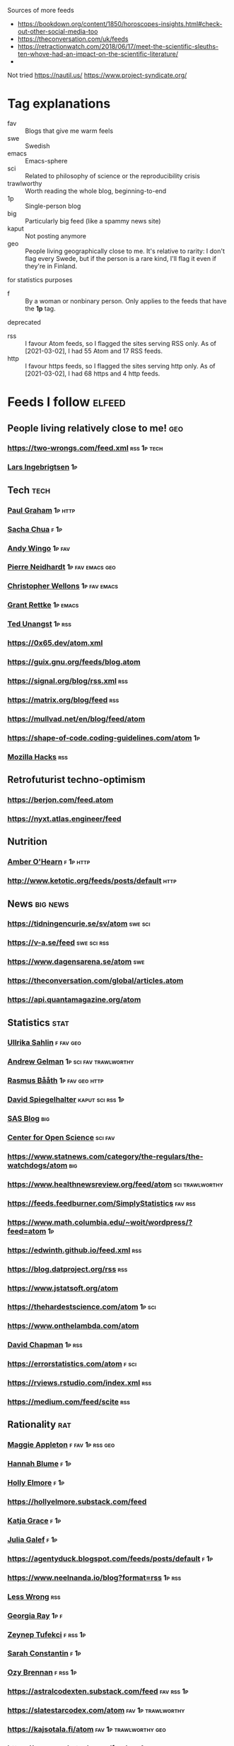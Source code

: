 :PROPERTIES:
:ID:       86fbc09a-8985-42fa-a740-edbf2ba3fb4d
:END:
#+OPTIONS: toc:nil num:nil

Sources of more feeds
- https://bookdown.org/content/1850/horoscopes-insights.html#check-out-other-social-media-too
- https://theconversation.com/uk/feeds
- https://retractionwatch.com/2018/06/17/meet-the-scientific-sleuths-ten-whove-had-an-impact-on-the-scientific-literature/
- 
  
Not tried
https://nautil.us/
https://www.project-syndicate.org/

* Tag explanations
- fav :: Blogs that give me warm feels
- swe :: Swedish
- emacs :: Emacs-sphere
- sci :: Related to philosophy of science or the reproducibility crisis
- trawlworthy :: Worth reading the whole blog, beginning-to-end
- 1p :: Single-person blog
- big :: Particularly big feed (like a spammy news site)
- kaput :: Not posting anymore
- geo :: People living geographically close to me. It's relative to rarity: I don't flag every Swede, but if the person is a rare kind, I'll flag it even if they're in Finland.
  
for statistics purposes
- f :: By a woman or nonbinary person. Only applies to the feeds that have the *1p* tag.

deprecated
- rss :: I favour Atom feeds, so I flagged the sites serving RSS only. As of [2021-03-02], I had 55 Atom and 17 RSS feeds.
- http :: I favour https feeds, so I flagged the sites serving http only. As of [2021-03-02], I had 68 https and 4 http feeds. 

* Feeds I follow                                                     :elfeed:
** People living relatively close to me!  :geo:
*** https://two-wrongs.com/feed.xml                       :rss:1p:tech:
*** [[https://lars.ingebrigtsen.no/atom][Lars Ingebrigtsen]]                                                  :1p:
** Tech :tech:
*** [[http://www.aaronsw.com/2002/feeds/pgessays.rss][Paul Graham]]                                                   :1p:http:
*** [[https://sachachua.com/blog/category/emacs/feed/atom/][Sacha Chua]]                                                       :f:1p:
*** [[https://wingolog.org/feed/atom][Andy Wingo]]                                                     :1p:fav:
*** [[https://ambrevar.xyz/atom.xml][Pierre Neidhardt]]                                     :1p:fav:emacs:geo:
*** [[https://nullprogram.com/feed][Christopher Wellons]]                                      :1p:fav:emacs:
*** [[https://www.wisdomandwonder.com/atom][Grant Rettke]]                                                 :1p:emacs:
*** [[https://flak.tedunangst.com/rss][Ted Unangst]]                                                    :1p:rss:
*** https://0x65.dev/atom.xml
*** https://guix.gnu.org/feeds/blog.atom
*** https://signal.org/blog/rss.xml                                   :rss:
*** https://matrix.org/blog/feed                                      :rss:
*** https://mullvad.net/en/blog/feed/atom
*** https://shape-of-code.coding-guidelines.com/atom                   :1p:
*** [[https://hacks.mozilla.org/feed][Mozilla Hacks]]                                                     :rss:
** Retrofuturist techno-optimism
*** https://berjon.com/feed.atom
*** https://nyxt.atlas.engineer/feed
** Nutrition
*** [[http://www.empiri.ca/feeds/posts/default][Amber O'Hearn]]                                                :f:1p:http:
*** http://www.ketotic.org/feeds/posts/default                       :http:
** News :big:news:
*** https://tidningencurie.se/sv/atom                             :swe:sci:
*** https://v-a.se/feed                                       :swe:sci:rss:
*** https://www.dagensarena.se/atom                                   :swe:
*** https://theconversation.com/global/articles.atom
*** https://api.quantamagazine.org/atom
** Statistics :stat:
*** [[https://evidence.blogg.lu.se/atom][Ullrika Sahlin]]                                              :f:fav:geo:
*** [[https://statmodeling.stat.columbia.edu/atom][Andrew Gelman]]                                  :1p:sci:fav:trawlworthy:
*** [[http://www.sumsar.net/atom.xml][Rasmus Bååth]]                                          :1p:fav:geo:http:
*** [[https://understandinguncertainty.org/rss.xml][David Spiegelhalter]]                                  :kaput:sci:rss:1p:
*** [[https://blogs.sas.com/content/hiddeninsights/feed/atom][SAS Blog]]                                                          :big:
*** [[https://www.cos.io/blog/atom.xml][Center for Open Science]]                              :sci:fav:
*** https://www.statnews.com/category/the-regulars/the-watchdogs/atom :big:
*** https://www.healthnewsreview.org/feed/atom            :sci:trawlworthy:
*** https://feeds.feedburner.com/SimplyStatistics  :fav:rss:
*** https://www.math.columbia.edu/~woit/wordpress/?feed=atom           :1p:
*** https://edwinth.github.io/feed.xml                                :rss:
*** https://blog.datproject.org/rss                                   :rss:
*** https://www.jstatsoft.org/atom
*** https://thehardestscience.com/atom                             :1p:sci:
*** https://www.onthelambda.com/atom
*** [[https://meaningness.com/rss.xml][David Chapman]]                                   :1p:rss:
*** https://errorstatistics.com/atom                                :f:sci:
*** https://rviews.rstudio.com/index.xml                              :rss:
*** https://medium.com/feed/scite                                     :rss:
** Rationality :rat:
*** [[https://maggieappleton.com/rss.xml][Maggie Appleton]]                                            :f:fav:1p:rss:geo:
*** [[https://alicorn.elcenia.com/rss.xml][Hannah Blume]]  :f:1p:
*** [[https://mhollyelmoreblog.wordpress.com/feed/][Holly Elmore]]  :f:1p: 
*** https://hollyelmore.substack.com/feed
*** [[https://meteuphoric.com/atom][Katja Grace]]                                                        :f:1p:
*** [[https://juliagalef.com/atom][Julia Galef]]                                                        :f:1p:
*** https://agentyduck.blogspot.com/feeds/posts/default  :f:1p:
*** https://www.neelnanda.io/blog?format=rss  :1p:rss:
*** [[https://www.greaterwrong.com/?format=rss][Less Wrong]]                                                        :rss:
*** [[https://eukaryotewritesblog.com/feed/][Georgia Ray]]  :1p:f:
*** [[https://zeynep.substack.com/feed][Zeynep Tufekci]]                                                 :f:rss:1p:
*** [[https://srconstantin.github.io/feed][Sarah Constantin]]  :f:1p:
*** [[https://thingofthings.substack.com/feed][Ozy Brennan]]   :f:rss:1p:
*** https://astralcodexten.substack.com/feed                   :fav:rss:1p:
*** https://slatestarcodex.com/atom                    :fav:1p:trawlworthy:
*** https://kajsotala.fi/atom                      :fav:1p:trawlworthy:geo:
*** https://gwern.substack.com/feed                                :rss:1p:
*** http://lukemuehlhauser.com/atom                               :fav:1p:
*** https://www.norvig.com/rss-feed.xml                        :1p:fav:rss:
*** https://www.flightfromperfection.com/feeds/all.atom.xml
*** https://aleph.se/andart2/atom
*** https://blog.givewell.org/atom
*** https://www.fhi.ox.ac.uk/atom                                     :fav:
*** https://www.rationality.org/feed.xml                              :rss:
*** https://80000hours.org/atom :fav:
*** https://nothingismere.com/atom                                     :1p:
*** https://mindingourway.com/rss                :rss:1p:trawlworthy:kaput:
*** https://haggstrom.blogspot.com/feeds/posts/default     :swe:1p:fav:geo:
** Finance :fin:
*** https://www.mrmoneymustache.com/atom                           :1p:fav:
*** https://efficientbadass.blogspot.com/feeds/posts/default   :f:swe:1p:fav:
*** https://www.iblandgormanratt.se/atom                           :swe:1p:
*** https://www.bajsaborta.nu/atom                                 :swe:1p:
*** https://40procent20ar.blogspot.com/feeds/posts/default         :swe:1p:
*** https://ekoenkelt.se/atom                                      :swe:1p:
*** https://handelsevis.wordpress.com/atom                         :swe:1p:
*** https://miljonar.blogspot.com/feeds/posts/default              :swe:1p:
*** https://spardiet.blogspot.com/feeds/posts/default              :swe:1p:
*** https://lundaluppen.blogspot.com/feeds/posts/default           :f:swe:1p:
*** https://bjornbengtsson.blogspot.com/feeds/posts/default        :swe:1p:
** Unsorted
*** ADDitudemag
*** Logseq Blog
*** [[https://forums.sufficientvelocity.com/threads/dungeon-keeper-ami-sailor-moon-dungeon-keeper-story-only-thread.30066/threadmarks.rss?threadmark_category_id=1][Dungeon Keeper Ami]]                                                :fav:
*** https://feeds.feedburner.com/99pi
*** https://unenumerated.blogspot.com/feeds/posts/default
*** https://astralaresor.wordpress.com/atom                        :swe:1p:
*** https://solomonkurz.netlify.app/index.xml                      :rss:1p:
*** https://impossiblehq.com/blog/atom                                 :1p:
*** https://feeds.feedburner.com/tedtalks_video
*** https://gokhalemethod.com/blog/rss-feed   :f:1p:
*** https://nutritiousmovement.com/atom                                :f:1p:
*** https://archive.jtrialerror.com/rss.xml
* Deprecated (no longer followed)
*** https://tim.blog
TODO: Filter for transcribed podcasts only https://tim.blog/category/the-tim-ferriss-show-transcripts/
*** https://retractionwatch.com/feed                                  :sci:
They do work humankind needs, but I don't need to follow every item.  Maybe if I could follow a subset.
*** https://www.democracynow.org                                 :big:news:
Too much US news.
*** https://www.snopes.com                                       :big:news:
Too much US news.
*** https://www.theonion.com
This one's not bad for testing your ability to tell made-up news from real news.  I'm just not actively following news.
*** https://nvd.nist.gov/feeds/xml/cve/misc/nvd-rss-analyzed.xml
CVEs.  Am on Debian stable atm, yolo.
*** https://emacsair.me/
*** https://aeon.co/feed.atom                                        :news:
Truncates feed items.
*** [[https://kvartal.se/artiklar/atom][Kvartal]]                                                      :swe:news:
Truncates feed items.
*** https://undark.org/atom                                          :news:
Truncates feed items.
*** https://www.statnews.com/category/the-regulars/the-watchdogs/
Lacks specific feed...
*** https://themonkeycage.org/feed                                    :rss:
Dead
